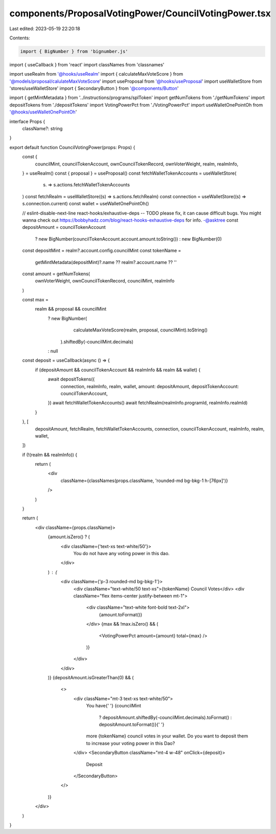 components/ProposalVotingPower/CouncilVotingPower.tsx
=====================================================

Last edited: 2023-05-19 22:20:18

Contents:

.. code-block:: tsx

    import { BigNumber } from 'bignumber.js'
import { useCallback } from 'react'
import classNames from 'classnames'

import useRealm from '@hooks/useRealm'
import { calculateMaxVoteScore } from '@models/proposal/calulateMaxVoteScore'
import useProposal from '@hooks/useProposal'
import useWalletStore from 'stores/useWalletStore'
import { SecondaryButton } from '@components/Button'

import { getMintMetadata } from '../instructions/programs/splToken'
import getNumTokens from './getNumTokens'
import depositTokens from './depositTokens'
import VotingPowerPct from './VotingPowerPct'
import useWalletOnePointOh from '@hooks/useWalletOnePointOh'

interface Props {
  className?: string
}

export default function CouncilVotingPower(props: Props) {
  const {
    councilMint,
    councilTokenAccount,
    ownCouncilTokenRecord,
    ownVoterWeight,
    realm,
    realmInfo,
  } = useRealm()
  const { proposal } = useProposal()
  const fetchWalletTokenAccounts = useWalletStore(
    (s) => s.actions.fetchWalletTokenAccounts
  )
  const fetchRealm = useWalletStore((s) => s.actions.fetchRealm)
  const connection = useWalletStore((s) => s.connection.current)
  const wallet = useWalletOnePointOh()

  // eslint-disable-next-line react-hooks/exhaustive-deps -- TODO please fix, it can cause difficult bugs. You might wanna check out https://bobbyhadz.com/blog/react-hooks-exhaustive-deps for info. -@asktree
  const depositAmount = councilTokenAccount
    ? new BigNumber(councilTokenAccount.account.amount.toString())
    : new BigNumber(0)
  const depositMint = realm?.account.config.councilMint
  const tokenName =
    getMintMetadata(depositMint)?.name ?? realm?.account.name ?? ''

  const amount = getNumTokens(
    ownVoterWeight,
    ownCouncilTokenRecord,
    councilMint,
    realmInfo
  )

  const max =
    realm && proposal && councilMint
      ? new BigNumber(
          calculateMaxVoteScore(realm, proposal, councilMint).toString()
        ).shiftedBy(-councilMint.decimals)
      : null

  const deposit = useCallback(async () => {
    if (depositAmount && councilTokenAccount && realmInfo && realm && wallet) {
      await depositTokens({
        connection,
        realmInfo,
        realm,
        wallet,
        amount: depositAmount,
        depositTokenAccount: councilTokenAccount,
      })
      await fetchWalletTokenAccounts()
      await fetchRealm(realmInfo.programId, realmInfo.realmId)
    }
  }, [
    depositAmount,
    fetchRealm,
    fetchWalletTokenAccounts,
    connection,
    councilTokenAccount,
    realmInfo,
    realm,
    wallet,
  ])

  if (!(realm && realmInfo)) {
    return (
      <div
        className={classNames(props.className, 'rounded-md bg-bkg-1 h-[76px]')}
      />
    )
  }

  return (
    <div className={props.className}>
      {amount.isZero() ? (
        <div className={'text-xs text-white/50'}>
          You do not have any voting power in this dao.
        </div>
      ) : (
        <div className={'p-3 rounded-md bg-bkg-1'}>
          <div className="text-white/50 text-xs">{tokenName} Council Votes</div>
          <div className="flex items-center justify-between mt-1">
            <div className="text-white font-bold text-2xl">
              {amount.toFormat()}
            </div>
            {max && !max.isZero() && (
              <VotingPowerPct amount={amount} total={max} />
            )}
          </div>
        </div>
      )}
      {depositAmount.isGreaterThan(0) && (
        <>
          <div className="mt-3 text-xs text-white/50">
            You have{' '}
            {councilMint
              ? depositAmount.shiftedBy(-councilMint.decimals).toFormat()
              : depositAmount.toFormat()}{' '}
            more {tokenName} council votes in your wallet. Do you want to
            deposit them to increase your voting power in this Dao?
          </div>
          <SecondaryButton className="mt-4 w-48" onClick={deposit}>
            Deposit
          </SecondaryButton>
        </>
      )}
    </div>
  )
}


